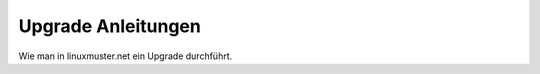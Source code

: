 ===================
Upgrade Anleitungen
===================

Wie man in linuxmuster.net ein Upgrade durchführt.
